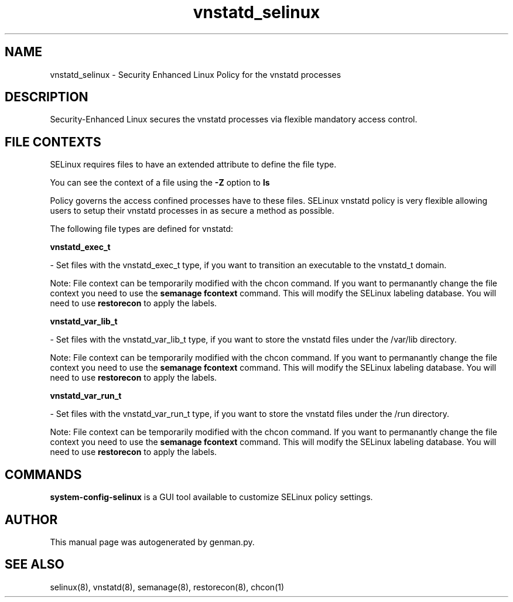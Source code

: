 .TH  "vnstatd_selinux"  "8"  "vnstatd" "dwalsh@redhat.com" "vnstatd SELinux Policy documentation"
.SH "NAME"
vnstatd_selinux \- Security Enhanced Linux Policy for the vnstatd processes
.SH "DESCRIPTION"

Security-Enhanced Linux secures the vnstatd processes via flexible mandatory access
control.  

.SH FILE CONTEXTS
SELinux requires files to have an extended attribute to define the file type. 
.PP
You can see the context of a file using the \fB\-Z\fP option to \fBls\bP
.PP
Policy governs the access confined processes have to these files. 
SELinux vnstatd policy is very flexible allowing users to setup their vnstatd processes in as secure a method as possible.
.PP 
The following file types are defined for vnstatd:


.EX
.B vnstatd_exec_t 
.EE

- Set files with the vnstatd_exec_t type, if you want to transition an executable to the vnstatd_t domain.

Note: File context can be temporarily modified with the chcon command.  If you want to permanantly change the file context you need to use the 
.B semanage fcontext 
command.  This will modify the SELinux labeling database.  You will need to use
.B restorecon
to apply the labels.


.EX
.B vnstatd_var_lib_t 
.EE

- Set files with the vnstatd_var_lib_t type, if you want to store the vnstatd files under the /var/lib directory.

Note: File context can be temporarily modified with the chcon command.  If you want to permanantly change the file context you need to use the 
.B semanage fcontext 
command.  This will modify the SELinux labeling database.  You will need to use
.B restorecon
to apply the labels.


.EX
.B vnstatd_var_run_t 
.EE

- Set files with the vnstatd_var_run_t type, if you want to store the vnstatd files under the /run directory.

Note: File context can be temporarily modified with the chcon command.  If you want to permanantly change the file context you need to use the 
.B semanage fcontext 
command.  This will modify the SELinux labeling database.  You will need to use
.B restorecon
to apply the labels.

.SH "COMMANDS"

.PP
.B system-config-selinux 
is a GUI tool available to customize SELinux policy settings.

.SH AUTHOR	
This manual page was autogenerated by genman.py.

.SH "SEE ALSO"
selinux(8), vnstatd(8), semanage(8), restorecon(8), chcon(1)
